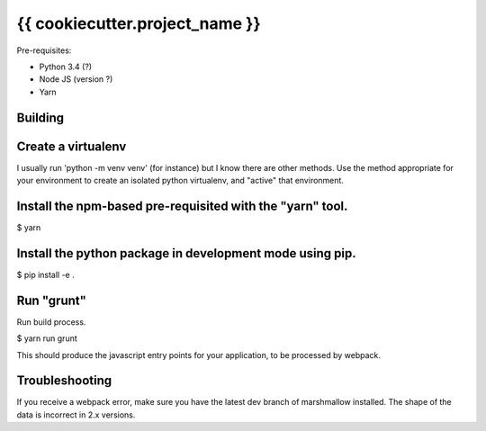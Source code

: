 {{ cookiecutter.project_name }}
===============================

Pre-requisites:

* Python 3.4 (?)
* Node JS (version ?)
* Yarn


Building
--------

Create a virtualenv
-------------------

I usually run 'python -m venv venv' (for instance) but I know there are other methods.
Use the method appropriate for your environment to create an isolated python virtualenv, and
"active" that environment.

Install the npm-based pre-requisited with the "yarn" tool.
----------------------------------------------------------

$ yarn

Install the python package in development mode using pip.
---------------------------------------------------------

$ pip install -e .

Run "grunt"
-------------------
Run build process.

$ yarn run grunt

This should produce the javascript entry points for your application, to be processed by webpack.

Troubleshooting
---------------

If you receive a webpack error, make sure you have the latest dev
branch of marshmallow installed. The shape of the data is incorrect in 2.x versions.
